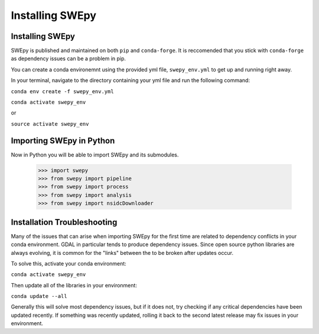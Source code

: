Installing SWEpy
================

Installing SWEpy
----------------

SWEpy is published and maintained on both ``pip`` and ``conda-forge``. It is reccomended that you stick with ``conda-forge`` as dependency issues can be a problem in pip.

You can create a conda environemnt using the provided yml file, ``swepy_env.yml`` to get up and running right away. 

In your terminal, navigate to the directory containing your yml file and run the following command:

``conda env create -f swepy_env.yml``

``conda activate swepy_env``

or 

``source activate swepy_env``

Importing SWEpy in Python
-------------------------

Now in Python you will be able to import SWEpy and its submodules. 

    >>> import swepy
    >>> from swepy import pipeline
    >>> from swepy import process
    >>> from swepy import analysis
    >>> from swepy import nsidcDownloader
    

Installation Troubleshooting
----------------------------

Many of the issues that can arise when importing SWEpy for the first time are related to dependency conflicts in your conda environment. 
GDAL in particular tends to produce dependency issues. Since open source python libraries are always evolving, it is common for the "links" between the to be broken after updates occur. 

To solve this, activate your conda environment: 

``conda activate swepy_env``

Then update all of the libraries in your environment: 

``conda update --all``

Generally this will solve most dependency issues, but if it does not, try checking if any critical dependencies have been updated recently. 
If something was recently updated, rolling it back to the second latest release may fix issues in your environment. 
